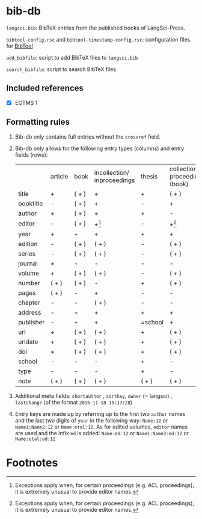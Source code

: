 
* bib-db

=langsci.bib=: BibTeX entries from the published books of LangSci-Press.

=bibtool-config.rsc= and =bibtool-timestamp-config.rsc=: configuration files for [[https://github.com/ge-ne/bibtool][BibTool]]

=add_bibfile=: script to add BibTeX files to =langsci.bib=

=search_bibfile=: script to search BibTeX files

** Included references

- [X] EOTMS 1


** Formatting rules

  1) Bib-db only contains full entries without the =crossref= field.
  2) Bib-db only allows for the following entry types (columns) and entry fields (rows):
     |           | article | book  | incollection/ inproceedings | thesis  | collection/ proceedings (book) | techreport (book) | online | unpublished | misc  |
     | title     | +       | ( + ) | +                           | +       | ( + )                          | +                 | +      | +           | ( + ) |
     | booktitle | -       | ( + ) | +                           | -       | +                              | -                 | ( + )  | -           | ( + ) |
     | author    | +       | ( + ) | +                           | +       | -                              | +                 | +      | +           | ( + ) |
     | editor    | -       | ( + ) | +[fn:1]                     | -       | +[fn:1]                        | -                 | ( + )  | -           | ( + ) |
     | year      | +       | +     | +                           | +       | +                              | +                 | +      | +           | ( + ) |
     | edition   | -       | ( + ) | ( + )                       | -       | ( + )                          | -                 | -      | -           | ( + ) |
     | series    | -       | ( + ) | ( + )                       | -       | ( + )                          | ( + )             | -      | -           | ( + ) |
     | journal   | +       | -     | -                           | -       | -                              | -                 | -      | -           | ( + ) |
     | volume    | +       | ( + ) | ( + )                       | -       | ( + )                          | -                 | -      | -           | ( + ) |
     | number    | ( + )   | ( + ) | -                           | +       | ( + )                          | ( + )             | -      | -           | ( + ) |
     | pages     | ( + )   | -     | +                           | -       | -                              | -                 | -      | -           | ( + ) |
     | chapter   | -       | -     | ( + )                       | -       | -                              | -                 | -      | -           | ( + ) |
     | address   | -       | +     | +                           | +       | +                              | +                 | -      | -           | ( + ) |
     | publisher | -       | +     | +                           | =school | +                              | +                 | -      | -           | ( + ) |
     | url       | +       | ( + ) | ( + )                       | +       | ( + )                          | ( + )             | +      | ( + )       | ( + ) |
     | urldate   | +       | ( + ) | ( + )                       | +       | ( + )                          | ( + )             | +      | ( + )       | ( + ) |
     | doi       | +       | ( + ) | ( + )                       | +       | ( + )                          | ( + )             | ( + )  | ( + )       | ( + ) |
     | school    | -       | -     | -                           | +       | -                              | -                 | -      | -           | ( + ) |
     | type      | -       | -     | -                           | +       | -                              | -                 | -      | -           | ( + ) |
     | note      | ( + )   | ( + ) | ( + )                       | ( + )   | ( + )                          | ( + )             | ( + )  | +           | ( + ) |

  3) Additional meta fields: =shortauthor= , =sortkey=, =owner=  (= langsci) , =lastchange= (of the format =2015-11-18 15:17:28=)
  4) Entry keys are made up by referring up to the first two =author= names and the last two digits of =year= in the following way: =Name:12= or =Name1:Name2:12= or =Name:etal:12=.
      As for edited volumes, =editor= names are used and the infix =ed= is added: =Name:ed:12= or =Name1:Name2:ed:12= or =Name:etal:ed:12=

* Footnotes

[fn:1] Exceptions apply when, for certain proceedings (e.g. ACL proceedings), it is extremely unusual to provide editor names. 

 
